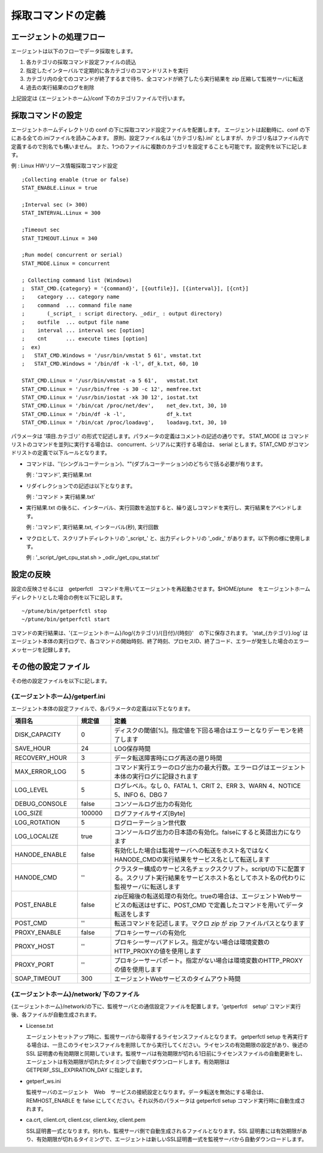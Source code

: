 採取コマンドの定義
==================

エージェントの処理フロー
------------------------

エージェントは以下のフローでデータ採取をします。

1. 各カテゴリの採取コマンド設定ファイルの読込
2. 指定したインターバルで定期的に各カテゴリのコマンドリストを実行
3. カテゴリ内の全てのコマンドが終了するまで待ち、全コマンドが終了したら実行結果を
   zip 圧縮して監視サーバに転送
4. 過去の実行結果のログを削除

上記設定は {エージェントホーム}/conf 下のカテゴリファイルで行います。

採取コマンドの設定
------------------

エージェントホームディレクトリの conf の下に採取コマンド設定ファイルを配置します。
エージェントは起動時に、conf の下にある全ての.iniファイルを読みこみます。
原則、設定ファイル名は '{カテゴリ名}.ini' としますが、カテゴリ名はファイル内で定義するので別名でも構いません。
また、1つのファイルに複数のカテゴリを設定することも可能です。設定例を以下に記します。

例 : Linux HWリソース情報採取コマンド設定

::

    ;Collecting enable (true or false)
    STAT_ENABLE.Linux = true

    ;Interval sec (> 300)
    STAT_INTERVAL.Linux = 300

    ;Timeout sec
    STAT_TIMEOUT.Linux = 340

    ;Run mode( concurrent or serial)
    STAT_MODE.Linux = concurrent

    ; Collecting command list (Windows)
    ;  STAT_CMD.{category} = '{command}', [{outfile}], [{interval}], [{cnt}]
    ;    category ... category name
    ;    command  ... command file name
    ;       (_script_ : script directory、_odir_ : output directory)
    ;    outfile  ... output file name
    ;    interval ... interval sec [option]
    ;    cnt      ... execute times [option]
    ;  ex)
    ;   STAT_CMD.Windows = '/usr/bin/vmstat 5 61', vmstat.txt
    ;   STAT_CMD.Windows = '/bin/df -k -l', df_k.txt, 60, 10

    STAT_CMD.Linux = '/usr/bin/vmstat -a 5 61',   vmstat.txt
    STAT_CMD.Linux = '/usr/bin/free -s 30 -c 12', memfree.txt
    STAT_CMD.Linux = '/usr/bin/iostat -xk 30 12', iostat.txt
    STAT_CMD.Linux = '/bin/cat /proc/net/dev',    net_dev.txt, 30, 10
    STAT_CMD.Linux = '/bin/df -k -l',             df_k.txt
    STAT_CMD.Linux = '/bin/cat /proc/loadavg',    loadavg.txt, 30, 10

パラメータは '項目.カテゴリ' の形式で記述します。パラメータの定義はコメントの記述の通りです。
STAT_MODE は コマンドリストのコマンドを並列に実行する場合は、 concurrent、シリアルに実行する場合は、 serial とします。STAT_CMD がコマンドリストの定義で以下ルールとなります。

-  コマンドは、''(シングルコーテーション)、""(ダブルコーテーション)のどちらで括る必要が有ります。

   例 : 'コマンド', 実行結果.txt

-  リダイレクションでの記述は以下となります。

   例 : 'コマンド > 実行結果.txt'

-  実行結果.txt の後ろに、インターバル、実行回数を追加すると、繰り返しコマンドを実行し、実行結果をアペンドします。

   例 : 'コマンド', 実行結果.txt, インターバル(秒), 実行回数

-  マクロとして、スクリプトディレクトリの '_script_' と、出力ディレクトリの '_odir_' があります。以下例の様に使用します。

   例 : '_script_/get_cpu_stat.sh > _odir_/get_cpu_stat.txt'

設定の反映
----------

設定の反映させるには　getperfctl　コマンドを用いてエージェントを再起動させます。$HOME/ptune　をエージェントホームディレクトリとした場合の例を以下に記します。

::

    ~/ptune/bin/getperfctl stop
    ~/ptune/bin/getperfctl start

コマンドの実行結果は、'{エージェントホーム}/log/{カテゴリ}/{日付}/{時刻}'　の下に保存されます。
'stat_{カテゴリ}.log' はエージェント本体の実行ログで、各コマンドの開始時刻、終了時刻、プロセスID、終了コード、エラーが発生した場合のエラーメッセージを記録します。

その他の設定ファイル
--------------------

その他の設定ファイルを以下に記します。

{エージェントホーム}/getperf.ini
~~~~~~~~~~~~~~~~~~~~~~~~~~~~~~~~

エージェント本体の設定ファイルで、各パラメータの定義は以下となります。

.. csv-table::
    :header: 項目名, 規定値, 定義
    :widths: 10, 5, 30

    DISK_CAPACITY    ,0      ,ディスクの閾値[%]。指定値を下回る場合はエラーとなりデーモンを終了します
    SAVE_HOUR        ,24     ,LOG保存時間
    RECOVERY_HOUR    ,3      ,データ転送障害時にログ再送の遡り時間
    MAX_ERROR_LOG    ,5      ,コマンド実行エラーのログ出力の最大行数。エラーログはエージェント本体の実行ログに記録されます
    LOG_LEVEL        ,5      ,ログレベル。なし 0、FATAL 1、CRIT 2、ERR 3、WARN 4、NOTICE 5、INFO 6、DBG 7
    DEBUG_CONSOLE    ,false  ,コンソールログ出力の有効化
    LOG_SIZE         ,100000 ,ログファイルサイズ[Byte]
    LOG_ROTATION     ,5      ,ログローテーション世代数
    LOG_LOCALIZE     ,true   ,コンソールログ出力の日本語の有効化。falseにすると英語出力になります
    HANODE_ENABLE    ,false  ,有効化した場合は監視サーバへの転送をホスト名ではなくHANODE_CMDの実行結果をサービス名として転送します
    HANODE_CMD       ,''     ,クラスター構成のサービス名チェックスクリプト。script/の下に配置する。スクリプト実行結果をサービスホスト名としてホスト名の代わりに監視サーバに転送します
    POST_ENABLE      ,false  ,zip圧縮後の転送処理の有効化。trueの場合は、エージェントWebサービスの転送はせずに、POST_CMD で定義したコマンドを用いてデータ転送をします
    POST_CMD         ,''     ,転送コマンドを記述します。マクロ *zip* が zip ファイルパスとなります
    PROXY_ENABLE     ,false  ,プロキシーサーバの有効化
    PROXY_HOST       ,''     ,プロキシーサーバアドレス。指定がない場合は環境変数のHTTP_PROXYの値を使用します
    PROXY_PORT       ,''     ,プロキシーサーバポート。指定がない場合は環境変数のHTTP_PROXYの値を使用します
    SOAP_TIMEOUT     ,300    ,エージェントWebサービスのタイムアウト時間

{エージェントホーム}/network/ 下のファイル
~~~~~~~~~~~~~~~~~~~~~~~~~~~~~~~~~~~~~~~~~~

{エージェントホーム}/network/の下に、監視サーバとの通信設定ファイルを配置します。'getperfctl　setup' コマンド実行後、各ファイルが自動生成されます。

-  License.txt

   エージェントセットアップ時に、監視サーバから取得するライセンスファイルとなります。
   getperfctl setup を再実行する場合は、一旦このライセンスファイルを削除してから実行してください。ライセンスの有効期限の設定があり、後述の SSL 証明書の有効期限と同期しています。監視サーバは有効期限が切れる1日前にライセンスファイルの自動更新をし、エージェントは有効期限が切れたタイミングで自動でダウンロードします。有効期限は GETPERF_SSL_EXPIRATION_DAY に指定します。

-  getperf_ws.ini

   監視サーバのエージェント　Web　サービスの接続設定となります。データ転送を無効にする場合は、REMHOST_ENABLE を false にしてください。それ以外のパラメータは getperfctl setup コマンド実行時に自動生成されます。

-  ca.crt, client.crt, client.csr, client.key, client.pem

   SSL証明書一式となります。何れも、監視サーバ側で自動生成されるファイルとなります。SSL 証明書には有効期限があり、有効期限が切れるタイミングで、エージェントは新しいSSL証明書一式を監視サーバから自動ダウンロードします。
